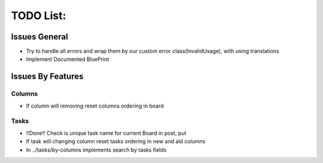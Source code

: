 =================
TODO List:
=================

Issues General
^^^^^^^^^^^^^^
* Try to handle all errors and wrap them by our custom error class(InvalidUsage), with using translations
* Implement Documented BluePrint

Issues By Features
^^^^^^^^^^^^^^^^^^
Columns
-------
* If column will removing reset columns ordering in board

Tasks
-----
* !!Done!! Check is unique task name for current Board in post, put
* If task will changing column reset tasks ordering in new and ald columns
* In ../tasks/by-columns implements search by tasks fields
